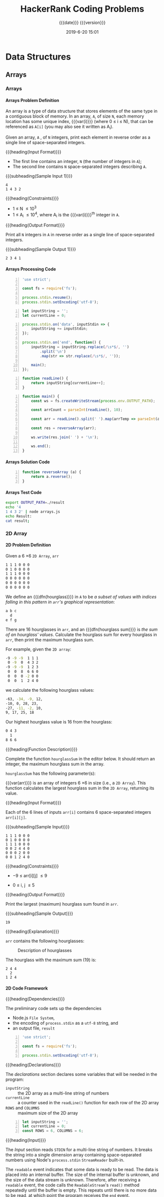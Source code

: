 # -*- mode:org; fill-column:79; -*-

#+title:HackerRank Coding Problems
#+subtitle:{{{date}}} {{{version}}}
#+date:2019-6-20 15:01
#+macro:version Version 0.1.2
* Data Structures
** Arrays
*** Arrays
**** Arrays Problem Definition
An array is a type of data structure that stores elements of the same type in a
contiguous block of memory.  In an array, =A=, of size =N=, each memory
location has some unique index, {{{var(i)}}} (where 0 \le i \le N), that can be
referenced as =A[i]= (you may also see it written as A_i).

Given an array, =A= , of =N= integers, print each element in reverse order as a
single line of space-separated integers.

{{{heading(Input Format)}}}

- The first line contains an integer, =N= (the number of integers in =A=);
- The second line contains =N= space-separated integers describing =A=.


{{{subheading(Sample Input 1)}}}

#+begin_example
4
1 4 3 2
#+end_example


{{{heading(Constraints)}}}

- 1 \le N \le 10^3
- 1 \le A_i \le 10^4, where A_i is the {{{var(i)}}}^th integer in =A=.


{{{heading(Output Format)}}}

Print all =N= integers in =A= in reverse order as a single line of
space-separated integers.

{{{subheading(Sample Output 1)}}}

: 2 3 4 1

**** Arrays Processing Code
#+name:arrays-prelim
#+begin_src js -n :tangle arrays/node/arrays.js :mkdirp yes
'use strict';

const fs = require('fs');

process.stdin.resume();
process.stdin.setEncoding('utf-8');
#+end_src

#+name:arrays-declarations
#+begin_src js +n :tangle arrays/node/arrays.js
let inputString = '';
let currentLine = 0;
#+end_src

#+name:arrays-process-command-line-args
#+begin_src js +n :tangle arrays/node/arrays.js
process.stdin.on('data', inputStdin => {
    inputString += inputStdin;
});

process.stdin.on('end', function() {
    inputString = inputString.replace(/\s*$/, '')
        .split('\n')
        .map(str => str.replace(/\s*$/, ''));

    main();
});
#+end_src

#+name:arrays-readLine
#+begin_src js +n :tangle arrays/node/arrays.js
function readLine() {
    return inputString[currentLine++];
}
#+end_src

#+name:arrays-main
#+begin_src js +n :tangle arrays/node/arrays.js
function main() {
    const ws = fs.createWriteStream(process.env.OUTPUT_PATH);

    const arrCount = parseInt(readLine(), 10);

    const arr = readLine().split(' ').map(arrTemp => parseInt(arrTemp, 10));

    const res = reverseArray(arr);

    ws.write(res.join(' ') + '\n');

    ws.end();
}
#+end_src

**** Arrays Solution Code
#+name:arrays-reverseArray
#+begin_src js +n :tangle arrays/node/arrays.js
  function reverseArray (a) {
      return a.reverse();
  }
#+end_src

**** Arrays Test Code
#+name:arrays-test
#+header: :shebang "#! /usr/bin/env bash"
#+begin_src sh :tangle arrays/node/arrays_test.sh
export OUTPUT_PATH=./result
echo '4
1 4 3 2' | node arrays.js
echo Result:
cat result;
#+end_src

*** 2D Array
**** 2D Problem Definition
Given a 6 \times 6 =2D Array=, ~arr~

#+begin_src sh
1 1 1 0 0 0
0 1 0 0 0 0
1 1 1 0 0 0
0 0 0 0 0 0
0 0 0 0 0 0
0 0 0 0 0 0
#+end_src

#+cindex:hourglass, dfn
We define an {{{dfn(hourglass)}}} in =A= to be /a subset of values with indices
falling in this pattern in ~arr~'s graphical representation/:

#+begin_src sh
a b c
  d
e f g
#+end_src

#+cindex:hourglass sum, dfn
There are 16 hourglasses in ~arr~, and an {{{dfn(hourglass sum)}}} is /the sum
of an hourglass' values/.  Calculate the hourglass sum for every hourglass in
~arr~, then print the maximum hourglass sum.

For example, given the =2D array=:
#+begin_src sh
-9 -9 -9  1 1 1
 0 -9  0  4 3 2
-9 -9 -9  1 2 3
 0  0  8  6 6 0
 0  0  0 -2 0 0
 0  0  1  2 4 0
#+end_src
we calculate the following hourglass values:

#+begin_src sh
-63, -34, -9, 12, 
-10, 0, 28, 23, 
-27, -11, -2, 10, 
9, 17, 25, 18
#+end_src

Our highest hourglass value is 16 from the hourglass:

#+begin_src sh
0 4 3
  1
8 6 6
#+end_src

{{{heading(Function Description)}}}

Complete the function ~hourglassSum~ in the editor below.  It should return an
integer, the maximum hourglass sum in the array.

~hourglassSum~ has the following parameter(s):

#+attr_texinfo: :options hourglassSum arr
#+begin_defun
{{{var(arr)}}} is an array of integers 6 \times 6 in size (i.e., a =2D Array=).
This function calculates the largest hourglass sum in the =2D Array=, returning
its value.
#+end_defun

{{{heading(Input Format)}}}

Each of the 6 lines of inputs ~arr[i]~ contains 6 space-separated integers
~arr[i][j]~.

{{{subheading(Sample Input)}}}

#+begin_example
1 1 1 0 0 0
0 1 0 0 0 0
1 1 1 0 0 0
0 0 2 4 4 0
0 0 0 2 0 0
0 0 1 2 4 0
#+end_example

{{{heading(Constraints)}}}

- \minus9 \le arr[i][j] \le 9

- 0 \le i, j \le 5

{{{heading(Output Format)}}}

Print the largest (maximum) hourglass sum found in ~arr~.

{{{subheading(Sample Output)}}}

: 19

{{{heading(Explanation)}}}

~arr~ contains the following hourglasses:

#+caption:Description of hourglasses
#+name:hourglasses
[[file:figs/hourglasssum.png]]

The hourglass with the maximum sum (19) is:

#+begin_example
2 4 4
  2
1 2 4
#+end_example

**** 2D Code Framework

{{{heading(Dependencies)}}}

The preliminary code sets up the dependencies
- Node.js =File System=,
- the encoding of ~process.stdin~ as a =utf-8= string, and
- an output file, ~result~

#+name:2d-array-dependencies
#+begin_src js -n :tangle array2d/node/index.js :mkdirp yes
'use strict';

const fs = require('fs');

process.stdin.setEncoding('utf-8');
#+end_src

{{{heading(Declarations)}}}

The /declarations/ section declares some variables that will be needed in the
program:
- ~inputString~ :: the 2D array as a multi-line string of numbers
- ~currentLine~ :: a counter used in the ~readLine()~ function for each row of
                   the 2D array
- ~ROWS~ and ~COLUMNS~ :: maximum size of the 2D array

#+name:2d-array-declarations
#+begin_src js +n :tangle array2d/node/index.js
let inputString = '';
let currentLine = 0;
const ROWS = 6, COLUMNS = 6;
#+end_src

{{{heading(Input)}}}

The /Input/ section reads ~STDIN~ for a multi-line string of numbers.  It
breaks the string into a single dimension array containing space-separated
numbers using Node's ~process.stdin~ =StreamReader= built-in.

The =readable= event indicates that some data is ready to be read.  The data is
placed into an internal buffer.  The size of the internal buffer is unknown,
and the size of the data stream is unknown.  Therefore, after receiving a
=readable= event, the code calls the =ReadableStream='s ~read()~ method
repeatedly until the buffer is empty.  This repeats until there is no more data
to be read, at which point the program receives the =end= event.

When the =end= event is received, the program splits the input on newlines,
removing all trailing spaces, creating an array of rows in ~inputString~.  The
individual rows are still in string form as space-separated numbers.  These
will be turned into the second dimension array by the ~main()~ function, one by
one.

#+name:2d-array-process-input
#+begin_src js +n :tangle array2d/node/index.js
process.stdin.on('readable', () => {
    console.log('readable ...');

    let chunk;
    while ((chunk = process.stdin.read()) !== null) {
        console.log(`chunk:\n${chunk}`);
        inputString += chunk;
    }
});

process.stdin.on('end', () => {
    console.log(`'end'\ninputString:\n${inputString}`);
    inputString = inputString.replace(/\s*$/, '')
        .split('\n')
        .map(str => str.replace(/\s*$/, ''));

    main();
});
#+end_src

{{{heading(readLine() Function)}}}

The /Process/ section described above runs immediately upon execution of the
program to read the standard input and set up the ~inputString~ as a single
dimension array of rows.  The ~main()~ function calls the ~readLine()~ function
to obtain each row of the array.  It's function is simpy to return the next row
to ~main()~.

#+name:array2d-readline
#+begin_src js +n :tangle array2d/node/index.js
function readLine () {
    return inputString[currentLine++];
}
#+end_src

{{{heading(main() Function)}}}

The ~main()~ function establishes a =WritableStream= (~OUTPUT_PATH~), creates
a single-dimension array ~arr~ of size ~ROWS~, iterates over the array's rows,
processes each row into an array of numbers, and ultimately obtains a
two-dimensional array in ~arr[i][j]~.

Then, it calls the function ~hourglassSum()~, passing in a reference to this
two-dimensional array ~arr~, and receives back the result, which it then
stores in the output file ~OUTPUT_PATH~.  Finally, it closes the output file,
using the ~end()~ method of the =WritableStream=.

#+name:array2d-main
#+begin_src js +n :tangle array2d/node/index.js
function main () {
    console.log('main');

    const ws = fs.createWriteStream(process.env.OUTPUT_PATH);

    let arr = Array(ROWS);

    for (let i = 0; i < ROWS; i++) {
        arr[i] = readLine()
            .split(' ')
            .map(arrTemp => parseInt(arrTemp, 10));

        console.log(`i: ${i}\n${arr[i]}`);
    }

    let result = hourglassSum(arr);
    console.log(`result: ${result}`);

    ws.write(result + "\n");

    ws.end();
}
#+end_src

**** Hourglass Sum Function

This is the solution to the problem.  All of the other code simply supports
it.  The ~hourglassSum()~ function receives a reference to a 2D array of equal
rows and columns.  The problem defines its size as a 6 \times 6 2D array.

The solution iterates over the center of each hourglass and counts up the sum
of the elements of the hourglass, calculating whether a new maximum value has
been achieved, then returns the maximum value at the conclusion of checking all
hourglasses.

#+name:array2d-hourglassSum-function
#+begin_src js +n :tangle array2d/node/index.js
function hourglassSum (arr) {
    let max, sum;
    for (let row = 1; row  < ROWS - 1; row++) {
        for (let col = 1; col < COLUMNS - 1; col++) {
            console.log(`row=${row} col=${col}`);
            sum = (
                arr[row-1][col-1] +
                arr[row-1][col]   +
                arr[row-1][col+1] +
                arr[row][col]     +
                arr[row+1][col-1] +
                arr[row+1][col]   +
                arr[row+1][col+1]
            );
            if (typeof max === 'undefined' || sum > max) {
                max = sum;
            }
            console.log(`sum=${sum} max=${max}`);
        }
    }
    return max;
}
#+end_src

**** Hourglass Sum Test
#+name:array2d-test
#+header: :shebang "#!/usr/bin/env bash"
#+begin_src sh -n :tangle array2d/node/index.test.sh
export OUTPUT_PATH='./result'
echo \
'1 1 1 0 0 0
0 1 0 0 0 0
1 1 1 0 0 0
0 0 2 4 4 0
0 0 0 2 0 0
0 0 1 2 4 0' | node index.js

echo Result:
cat ./result
#+end_src

* Concept Index
:PROPERTIES:
:index:    cp
:unnumbered: t
:END:

* Function Index
:PROPERTIES:
:index:    fn
:unnumbered: t
:END:

* Export Settings                                                  :noexport:
#+options: H:4
** Texinfo Export Settings
#+texinfo_filename:hackerrank.info
#+texinfo_class: info
#+texinfo_header:
#+texinfo_post_header:
#+texinfo_dir_category:Coding
#+texinfo_dir_title:HackerRank Coding Problems
#+texinfo_dir_desc:HackerRank coding problems
#+texinfo_printed_title:HackerRank Coding Problems

** HTML Export Settings
#+options: html-link-use-abs-url:nil html-postamble:auto html-preamble:t
#+options: html-scripts:t html-style:t html5-fancy:t tex:t H:6
#+html_doctype: html5
#+html_container: div
#+description:
#+keywords:
#+html_link_home:
#+html_link_up:
#+html_mathjax:
#+html_head:
#+html_head_extra:
#+infojs_opt:
#+creator: <a href="https://www.gnu.org/software/emacs/">Emacs</a> 26.1 (<a href="https://orgmode.org">Org</a> mode 9.2.4)
#+latex_header:

* Macro Definitions                                                :noexport:
#+macro:heading @@texinfo:@heading @@@@html:<h4>@@$1@@html:</h4>@@
#+macro:subheading @@texinfo:@subheading @@@@html:<h5>@@$1@@html:</h5>@@
#+macro:dfn @@texinfo:@dfn{@@@@html:<b>@@$1@@texinfo:}@@@@html:</b>@@
#+macro:var @@texinfo:@var{@@$1@@texinfo:}@@
* Local Variables                                                  :noexport:
# Local Variables:
# time-stamp-pattern:"8/^\\#\\+date:%:y-%:m-%:d %02H:%02M$"
# End:
